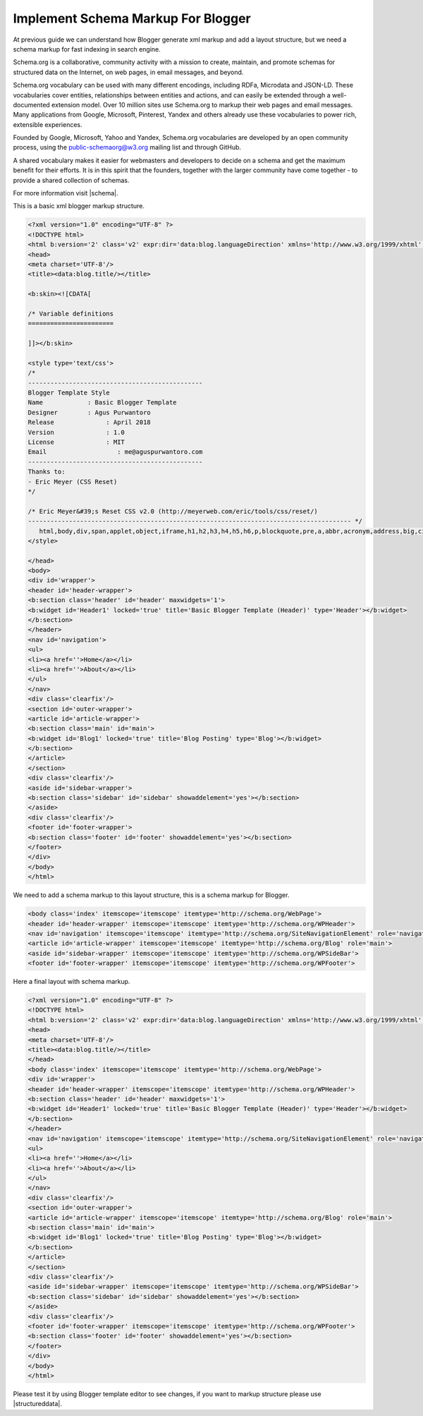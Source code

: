 Implement Schema Markup For Blogger
========================

At previous guide we can understand how Blogger generate xml markup and add a layout structure, but we need a schema markup for fast indexing in search engine.

Schema.org is a collaborative, community activity with a mission to create, maintain, and promote schemas for structured data on the Internet, on web pages, in email messages, and beyond.

Schema.org vocabulary can be used with many different encodings, including RDFa, Microdata and JSON-LD. These vocabularies cover entities, relationships between entities and actions, and can easily be extended through a well-documented extension model. Over 10 million sites use Schema.org to markup their web pages and email messages. Many applications from Google, Microsoft, Pinterest, Yandex and others already use these vocabularies to power rich, extensible experiences.

Founded by Google, Microsoft, Yahoo and Yandex, Schema.org vocabularies are developed by an open community process, using the public-schemaorg@w3.org mailing list and through GitHub.

A shared vocabulary makes it easier for webmasters and developers to decide on a schema and get the maximum benefit for their efforts. It is in this spirit that the founders, together with the larger community have come together - to provide a shared collection of schemas.

For more information visit |schema|.

.. |schema| raw:: html

   <a href="http://schema.org/" target="_blank">Schema</a>
   
This is a basic xml blogger markup structure.

.. code:: html

   <?xml version="1.0" encoding="UTF-8" ?>
   <!DOCTYPE html>
   <html b:version='2' class='v2' expr:dir='data:blog.languageDirection' xmlns='http://www.w3.org/1999/xhtml' xmlns:b='http://www.google.com/2005/gml/b' xmlns:data='http://www.google.com/2005/gml/data' xmlns:expr='http://www.google.com/2005/gml/expr' xmlns:og='http://ogp.me/ns#'>
   <head>
   <meta charset='UTF-8'/>
   <title><data:blog.title/></title>
   
   <b:skin><![CDATA[
   
   /* Variable definitions
   =======================

   ]]></b:skin>

   <style type='text/css'>
   /*
   -----------------------------------------------
   Blogger Template Style
   Name		   : Basic Blogger Template
   Designer	   : Agus Purwantoro
   Release		: April 2018
   Version		: 1.0
   License		: MIT
   Email		   : me@aguspurwantoro.com
   -----------------------------------------------
   Thanks to:
   - Eric Meyer (CSS Reset)
   */

   /* Eric Meyer&#39;s Reset CSS v2.0 (http://meyerweb.com/eric/tools/css/reset/)
   --------------------------------------------------------------------------------------- */
      html,body,div,span,applet,object,iframe,h1,h2,h3,h4,h5,h6,p,blockquote,pre,a,abbr,acronym,address,big,cite,code,del,dfn,em,img,ins,kbd,q,s,samp,small,strike,strong,sub,sup,tt,var,b,u,i,center,dl,dt,dd,ol,ul,li,fieldset,form,label,legend,table,caption,tbody,tfoot,thead,tr,th,td,article,aside,canvas,details,embed,figure,figcaption,footer,header,hgroup,menu,nav,output,ruby,section,summary,time,mark,audio,video{margin:0;padding:0;border:0;font-size:100%;font:inherit;vertical-align:baseline}article,aside,details,figcaption,figure,footer,header,hgroup,menu,nav,section{display:block}body{line-height:1}ol,ul{list-style:none}blockquote,q{quotes:none}blockquote:before,blockquote:after,q:before,q:after{content:&#39;&#39;;content:none}table{border-collapse:collapse;border-spacing:0}
   </style>

   </head>
   <body>
   <div id='wrapper'>
   <header id='header-wrapper'>
   <b:section class='header' id='header' maxwidgets='1'>
   <b:widget id='Header1' locked='true' title='Basic Blogger Template (Header)' type='Header'></b:widget>
   </b:section>
   </header>
   <nav id='navigation'>
   <ul>
   <li><a href=''>Home</a></li>
   <li><a href=''>About</a></li>
   </ul>
   </nav>
   <div class='clearfix'/>
   <section id='outer-wrapper'>
   <article id='article-wrapper'>
   <b:section class='main' id='main'>
   <b:widget id='Blog1' locked='true' title='Blog Posting' type='Blog'></b:widget>
   </b:section>
   </article>
   </section>
   <div class='clearfix'/>
   <aside id='sidebar-wrapper'>
   <b:section class='sidebar' id='sidebar' showaddelement='yes'></b:section>
   </aside>
   <div class='clearfix'/>
   <footer id='footer-wrapper'>
   <b:section class='footer' id='footer' showaddelement='yes'></b:section>
   </footer>
   </div>
   </body>
   </html>

We need to add a schema markup to this layout structure, this is a schema markup for Blogger.

.. code:: html

   <body class='index' itemscope='itemscope' itemtype='http://schema.org/WebPage'>
   <header id='header-wrapper' itemscope='itemscope' itemtype='http://schema.org/WPHeader'>
   <nav id='navigation' itemscope='itemscope' itemtype='http://schema.org/SiteNavigationElement' role='navigation'>
   <article id='article-wrapper' itemscope='itemscope' itemtype='http://schema.org/Blog' role='main'>
   <aside id='sidebar-wrapper' itemscope='itemscope' itemtype='http://schema.org/WPSideBar'>
   <footer id='footer-wrapper' itemscope='itemscope' itemtype='http://schema.org/WPFooter'>

Here a final layout with schema markup.

.. code:: html

   <?xml version="1.0" encoding="UTF-8" ?>
   <!DOCTYPE html>
   <html b:version='2' class='v2' expr:dir='data:blog.languageDirection' xmlns='http://www.w3.org/1999/xhtml' xmlns:b='http://www.google.com/2005/gml/b' xmlns:data='http://www.google.com/2005/gml/data' xmlns:expr='http://www.google.com/2005/gml/expr' xmlns:og='http://ogp.me/ns#'>
   <head>
   <meta charset='UTF-8'/>
   <title><data:blog.title/></title>
   </head>
   <body class='index' itemscope='itemscope' itemtype='http://schema.org/WebPage'>
   <div id='wrapper'>
   <header id='header-wrapper' itemscope='itemscope' itemtype='http://schema.org/WPHeader'>
   <b:section class='header' id='header' maxwidgets='1'>
   <b:widget id='Header1' locked='true' title='Basic Blogger Template (Header)' type='Header'></b:widget>
   </b:section>
   </header>
   <nav id='navigation' itemscope='itemscope' itemtype='http://schema.org/SiteNavigationElement' role='navigation'>
   <ul>
   <li><a href=''>Home</a></li>
   <li><a href=''>About</a></li>
   </ul>
   </nav>
   <div class='clearfix'/>
   <section id='outer-wrapper'>
   <article id='article-wrapper' itemscope='itemscope' itemtype='http://schema.org/Blog' role='main'>
   <b:section class='main' id='main'>
   <b:widget id='Blog1' locked='true' title='Blog Posting' type='Blog'></b:widget>
   </b:section>
   </article>
   </section>
   <div class='clearfix'/>
   <aside id='sidebar-wrapper' itemscope='itemscope' itemtype='http://schema.org/WPSideBar'>
   <b:section class='sidebar' id='sidebar' showaddelement='yes'></b:section>
   </aside>
   <div class='clearfix'/>
   <footer id='footer-wrapper' itemscope='itemscope' itemtype='http://schema.org/WPFooter'>
   <b:section class='footer' id='footer' showaddelement='yes'></b:section>
   </footer>
   </div>
   </body>
   </html>
   
Please test it by using Blogger template editor to see changes, if you want to markup structure please use |structureddata|.

.. |structureddata| raw:: html

   <a href="https://search.google.com/structured-data/testing-tool" target="_blank">Google Structured Data Testing Tool</a>
